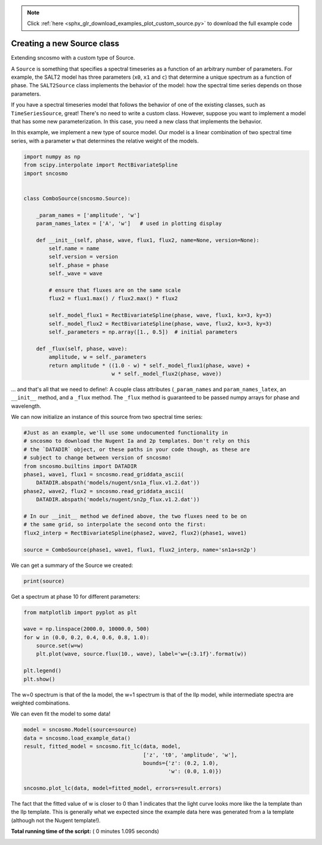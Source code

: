 .. note::
    :class: sphx-glr-download-link-note

    Click :ref:`here <sphx_glr_download_examples_plot_custom_source.py>` to download the full example code
.. rst-class:: sphx-glr-example-title

.. _sphx_glr_examples_plot_custom_source.py:


===========================
Creating a new Source class
===========================

Extending sncosmo with a custom type of Source.

A ``Source`` is something that specifies a spectral timeseries as
a function of an arbitrary number of parameters. For example, the SALT2
model has three parameters (``x0``, ``x1`` and ``c``) that determine a
unique spectrum as a function of phase. The ``SALT2Source`` class implements
the behavior of the model: how the spectral time series depends on those
parameters.

If you have a spectral timeseries model that follows the behavior of one of
the existing classes, such as ``TimeSeriesSource``, great! There's no need to
write a custom class. However, suppose you want to implement a model that
has some new parameterization. In this case, you need a new class that
implements the behavior.

In this example, we implement a new type of source model. Our model is a linear
combination of two spectral time series, with a parameter ``w`` that
determines the relative weight of the models.



.. code-block:: python


    import numpy as np
    from scipy.interpolate import RectBivariateSpline
    import sncosmo


    class ComboSource(sncosmo.Source):

        _param_names = ['amplitude', 'w']
        param_names_latex = ['A', 'w']   # used in plotting display

        def __init__(self, phase, wave, flux1, flux2, name=None, version=None):
            self.name = name
            self.version = version
            self._phase = phase
            self._wave = wave

            # ensure that fluxes are on the same scale
            flux2 = flux1.max() / flux2.max() * flux2
        
            self._model_flux1 = RectBivariateSpline(phase, wave, flux1, kx=3, ky=3)
            self._model_flux2 = RectBivariateSpline(phase, wave, flux2, kx=3, ky=3)
            self._parameters = np.array([1., 0.5])  # initial parameters

        def _flux(self, phase, wave):
            amplitude, w = self._parameters
            return amplitude * ((1.0 - w) * self._model_flux1(phase, wave) +
                                w * self._model_flux2(phase, wave))








... and that's all that we need to define!: A couple class attributes
(``_param_names`` and ``param_names_latex``, an ``__init__`` method,
and a ``_flux`` method. The ``_flux`` method is guaranteed to be passed
numpy arrays for phase and wavelength.

We can now initialize an instance of this source from two spectral time
series:



.. code-block:: python


    #Just as an example, we'll use some undocumented functionality in
    # sncosmo to download the Nugent Ia and 2p templates. Don't rely on this
    # the `DATADIR` object, or these paths in your code though, as these are
    # subject to change between version of sncosmo!
    from sncosmo.builtins import DATADIR
    phase1, wave1, flux1 = sncosmo.read_griddata_ascii(
        DATADIR.abspath('models/nugent/sn1a_flux.v1.2.dat'))
    phase2, wave2, flux2 = sncosmo.read_griddata_ascii(
        DATADIR.abspath('models/nugent/sn2p_flux.v1.2.dat'))

    # In our __init__ method we defined above, the two fluxes need to be on
    # the same grid, so interpolate the second onto the first:
    flux2_interp = RectBivariateSpline(phase2, wave2, flux2)(phase1, wave1)

    source = ComboSource(phase1, wave1, flux1, flux2_interp, name='sn1a+sn2p')








We can get a summary of the Source we created:



.. code-block:: python


    print(source)





.. rst-class:: sphx-glr-script-out

 Out:

 .. code-block:: none

    class      : ComboSource
    name       : 'sn1a+sn2p'
    version    : None
    phases     : [0, .., 90] days
    wavelengths: [1000, .., 25000] Angstroms
    parameters:
      amplitude = 1.0
      w         = 0.5


Get a spectrum at phase 10 for different parameters:



.. code-block:: python


    from matplotlib import pyplot as plt

    wave = np.linspace(2000.0, 10000.0, 500)
    for w in (0.0, 0.2, 0.4, 0.6, 0.8, 1.0):
        source.set(w=w)
        plt.plot(wave, source.flux(10., wave), label='w={:3.1f}'.format(w))

    plt.legend()
    plt.show()




.. image:: /examples/images/sphx_glr_plot_custom_source_001.png
    :class: sphx-glr-single-img




The w=0 spectrum is that of the Ia model, the w=1 spectrum is that of
the IIp model, while intermediate spectra are weighted combinations.

We can even fit the model to some data!



.. code-block:: python


    model = sncosmo.Model(source=source)
    data = sncosmo.load_example_data()
    result, fitted_model = sncosmo.fit_lc(data, model,
                                          ['z', 't0', 'amplitude', 'w'],
                                          bounds={'z': (0.2, 1.0),
                                                  'w': (0.0, 1.0)})

    sncosmo.plot_lc(data, model=fitted_model, errors=result.errors)




.. image:: /examples/images/sphx_glr_plot_custom_source_002.png
    :class: sphx-glr-single-img




The fact that the fitted value of w is closer to 0 than 1 indicates that
the light curve looks more like the Ia template than the IIp template.
This is generally what we expected since the example data here was
generated from a Ia template (although not the Nugent template!).


**Total running time of the script:** ( 0 minutes  1.095 seconds)


.. _sphx_glr_download_examples_plot_custom_source.py:


.. only :: html

 .. container:: sphx-glr-footer
    :class: sphx-glr-footer-example



  .. container:: sphx-glr-download

     :download:`Download Python source code: plot_custom_source.py <plot_custom_source.py>`



  .. container:: sphx-glr-download

     :download:`Download Jupyter notebook: plot_custom_source.ipynb <plot_custom_source.ipynb>`


.. only:: html

 .. rst-class:: sphx-glr-signature

    `Gallery generated by Sphinx-Gallery <https://sphinx-gallery.readthedocs.io>`_
